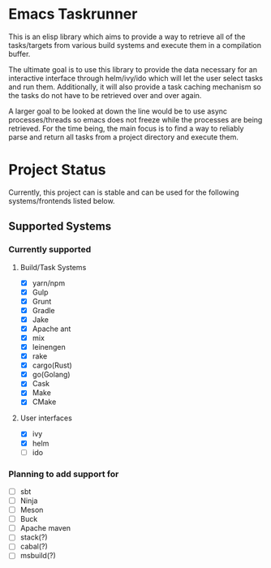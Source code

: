 * Emacs Taskrunner
This is an elisp library which aims to provide a way to retrieve all of the
tasks/targets from various build systems and execute them in a compilation buffer.

The ultimate goal is to use this library to provide the data necessary for an
interactive interface through helm/ivy/ido which will let the user select tasks
and run them. Additionally, it will also provide a task caching mechanism so the
tasks do not have to be retrieved over and over again.

A larger goal to be looked at down the line would be to use async
processes/threads so emacs does not freeze while the processes are being
retrieved. For the time being, the main focus is to find a way to reliably parse
and return all tasks from a project directory and execute them.

* Project Status
Currently, this project can is stable and can be used for the following
systems/frontends listed below.
** Supported Systems
*** Currently supported
**** Build/Task Systems
- [X] yarn/npm
- [X] Gulp
- [X] Grunt
- [X] Gradle
- [X] Jake
- [X] Apache ant
- [X] mix
- [X] leinengen
- [X] rake
- [X] cargo(Rust)
- [X] go(Golang)
- [X] Cask
- [X] Make
- [X] CMake
**** User interfaces
- [X] ivy
- [X] helm
- [ ] ido
*** Planning to add support for
- [ ] sbt
- [ ] Ninja
- [ ] Meson
- [ ] Buck
- [ ] Apache maven
- [ ] stack(?)
- [ ] cabal(?)
- [ ] msbuild(?)
